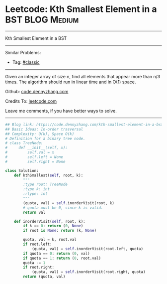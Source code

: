 * Leetcode: Kth Smallest Element in a BST                        :BLOG:Medium:
#+STARTUP: showeverything
#+OPTIONS: toc:nil \n:t ^:nil creator:nil d:nil
:PROPERTIES:
:type:     misc
:END:
---------------------------------------------------------------------
Kth Smallest Element in a BST
---------------------------------------------------------------------
#+BEGIN_HTML
<a href="https://github.com/dennyzhang/code.dennyzhang.com/tree/master/problems/kth-smallest-element-in-a-bst"><img align="right" width="200" height="183" src="https://www.dennyzhang.com/wp-content/uploads/denny/watermark/github.png" /></a>
#+END_HTML
Similar Problems:
- Tag: [[https://code.dennyzhang.com/tag/classic][#classic]]
---------------------------------------------------------------------
Given an integer array of size n, find all elements that appear more than n/3 times. The algorithm should run in linear time and in O(1) space.

Github: [[https://github.com/dennyzhang/code.dennyzhang.com/tree/master/problems/kth-smallest-element-in-a-bst][code.dennyzhang.com]]

Credits To: [[https://leetcode.com/problems/kth-smallest-element-in-a-bst/description/][leetcode.com]]

Leave me comments, if you have better ways to solve.
---------------------------------------------------------------------

#+BEGIN_SRC python
## Blog link: https://code.dennyzhang.com/kth-smallest-element-in-a-bst
## Basic Ideas: In-order trasversal
## Complexity: O(k), Space O(k)
# Definition for a binary tree node.
# class TreeNode:
#     def __init__(self, x):
#         self.val = x
#         self.left = None
#         self.right = None

class Solution:
    def kthSmallest(self, root, k):
        """
        :type root: TreeNode
        :type k: int
        :rtype: int
        """
        (quota, val) = self.inorderVisit(root, k)
        # quota must be 0, since k is valid.
        return val

    def inorderVisit(self, root, k):
        if k == 0: return (0, None)
        if root is None: return (k, None)

        quota, val = k, root.val
        if root.left:
            (quota, val) = self.inorderVisit(root.left, quota)
        if quota == 0: return (0, val)
        if quota == 1: return (0, root.val)
        quota -= 1
        if root.right:
            (quota, val) = self.inorderVisit(root.right, quota)
        return (quota, val)
#+END_SRC

#+BEGIN_HTML
<div style="overflow: hidden;">
<div style="float: left; padding: 5px"> <a href="https://www.linkedin.com/in/dennyzhang001"><img src="https://www.dennyzhang.com/wp-content/uploads/sns/linkedin.png" alt="linkedin" /></a></div>
<div style="float: left; padding: 5px"><a href="https://github.com/dennyzhang"><img src="https://www.dennyzhang.com/wp-content/uploads/sns/github.png" alt="github" /></a></div>
<div style="float: left; padding: 5px"><a href="https://www.dennyzhang.com/slack" target="_blank" rel="nofollow"><img src="https://www.dennyzhang.com/wp-content/uploads/sns/slack.png" alt="slack"/></a></div>
</div>
#+END_HTML
